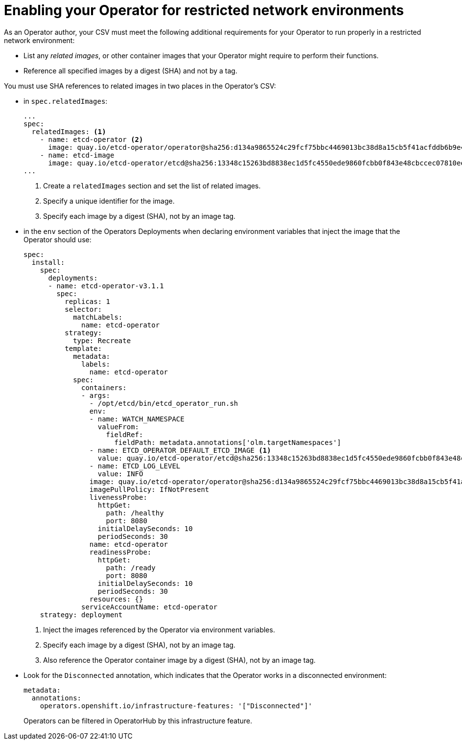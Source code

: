 // Module included in the following assemblies:
//
// * operators/operator_sdk/osdk-generating-csvs.adoc

[id="olm-enabling-operator-for-restricted-network_{context}"]
= Enabling your Operator for restricted network environments

As an Operator author, your CSV must meet the following additional requirements
for your Operator to run properly in a restricted network environment:

* List any _related images_, or other container images that your Operator might
require to perform their functions.
* Reference all specified images by a digest (SHA) and not by a tag.

You must use SHA references to related images in two places in the Operator's
CSV:

* in `spec.relatedImages`:
+
[source,yaml]
----
...
spec:
  relatedImages: <1>
    - name: etcd-operator <2>
      image: quay.io/etcd-operator/operator@sha256:d134a9865524c29fcf75bbc4469013bc38d8a15cb5f41acfddb6b9e492f556e4 <3>
    - name: etcd-image
      image: quay.io/etcd-operator/etcd@sha256:13348c15263bd8838ec1d5fc4550ede9860fcbb0f843e48cbccec07810eebb68
...
----
<1> Create a `relatedImages` section and set the list of related images.
<2> Specify a unique identifier for the image.
<3> Specify each image by a digest (SHA), not by an image tag.

* in the `env` section of the Operators Deployments when declaring environment
variables that inject the image that the Operator should use:
+
[source,yaml]
----
spec:
  install:
    spec:
      deployments:
      - name: etcd-operator-v3.1.1
        spec:
          replicas: 1
          selector:
            matchLabels:
              name: etcd-operator
          strategy:
            type: Recreate
          template:
            metadata:
              labels:
                name: etcd-operator
            spec:
              containers:
              - args:
                - /opt/etcd/bin/etcd_operator_run.sh
                env:
                - name: WATCH_NAMESPACE
                  valueFrom:
                    fieldRef:
                      fieldPath: metadata.annotations['olm.targetNamespaces']
                - name: ETCD_OPERATOR_DEFAULT_ETCD_IMAGE <1>
                  value: quay.io/etcd-operator/etcd@sha256:13348c15263bd8838ec1d5fc4550ede9860fcbb0f843e48cbccec07810eebb68 <2>
                - name: ETCD_LOG_LEVEL
                  value: INFO
                image: quay.io/etcd-operator/operator@sha256:d134a9865524c29fcf75bbc4469013bc38d8a15cb5f41acfddb6b9e492f556e4 <3>
                imagePullPolicy: IfNotPresent
                livenessProbe:
                  httpGet:
                    path: /healthy
                    port: 8080
                  initialDelaySeconds: 10
                  periodSeconds: 30
                name: etcd-operator
                readinessProbe:
                  httpGet:
                    path: /ready
                    port: 8080
                  initialDelaySeconds: 10
                  periodSeconds: 30
                resources: {}
              serviceAccountName: etcd-operator
    strategy: deployment
----
<1> Inject the images referenced by the Operator via environment variables.
<2> Specify each image by a digest (SHA), not by an image tag.
<3> Also reference the Operator container image by a digest (SHA), not by an image tag.

* Look for the `Disconnected` annotation, which indicates that the Operator works
in a disconnected environment:
+
[source,yaml]
----
metadata:
  annotations:
    operators.openshift.io/infrastructure-features: '["Disconnected"]'
----
+
Operators can be filtered in OperatorHub by this infrastructure feature.
